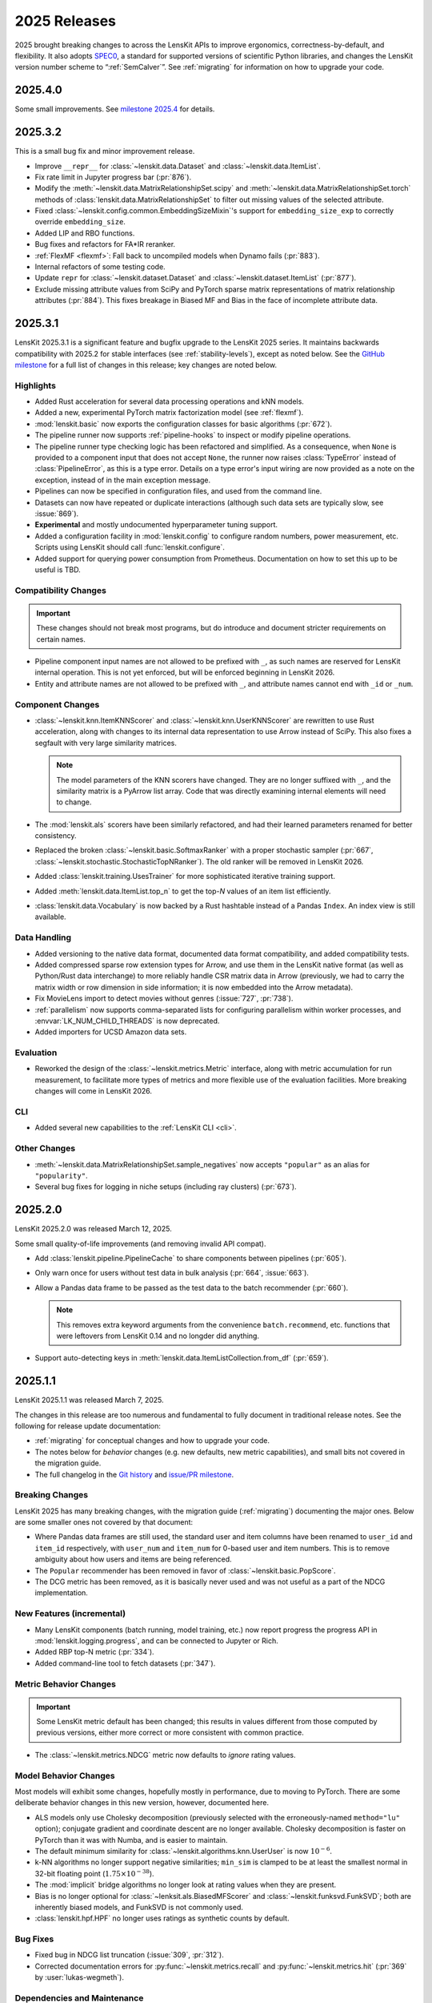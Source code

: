 2025 Releases
=============

2025 brought breaking changes to across the LensKit APIs to improve ergonomics,
correctness-by-default, and flexibility.  It also adopts SPEC0_, a standard for
supported versions of scientific Python libraries, and changes the LensKit
version number scheme to “:ref:`SemCalver`”.  See :ref:`migrating` for
information on how to upgrade your code.

.. _SPEC0: https://scientific-python.org/specs/spec-0000/

.. _2025.4.0:

2025.4.0
~~~~~~~~

Some small improvements.  See `milestone 2025.4`_ for details.

.. _milestone 2025.4: https://github.com/lenskit/lkpy/issues?q=state%3Aclosed%20milestone%3A%222025.4%22

.. _2025.3.2:

2025.3.2
~~~~~~~~

This is a small bug fix and minor improvement release.

- Improve ``__repr__`` for :class:`~lenskit.data.Dataset` and :class:`~lenskit.data.ItemList`.
- Fix rate limit in Jupyter progress bar (:pr:`876`).
- Modify the :meth:`~lenskit.data.MatrixRelationshipSet.scipy` and
  :meth:`~lenskit.data.MatrixRelationshipSet.torch` methods of
  :class:`lenskit.data.MatrixRelationshipSet` to filter out missing values of
  the selected attribute.
- Fixed :class:`~lenskit.config.common.EmbeddingSizeMixin`'s support for
  ``embedding_size_exp`` to correctly override ``embedding_size``.
- Added LIP and RBO functions.
- Bug fixes and refactors for FA*IR reranker.
- :ref:`FlexMF <flexmf>`: Fall back to uncompiled models when Dynamo fails (:pr:`883`).
- Internal refactors of some testing code.
- Update ``repr`` for :class:`~lenskit.dataset.Dataset` and
  :class:`~lenskit.dataset.ItemList` (:pr:`877`).
- Exclude missing attribute values from SciPy and PyTorch sparse matrix
  representations of matrix relationship attributes (:pr:`884`).  This fixes
  breakage in Biased MF and Bias in the face of incomplete attribute data.

.. _2025.3.1:

2025.3.1
~~~~~~~~

LensKit 2025.3.1 is a significant feature and bugfix upgrade to the LensKit 2025
series.  It maintains backwards compatibility with 2025.2 for stable interfaces
(see :ref:`stability-levels`), except as noted below.  See the `GitHub
milestone <https://github.com/lenskit/lkpy/milestone/18>`_ for a full list of
changes in this release; key changes are noted below.

Highlights
----------

-   Added Rust acceleration for several data processing operations and kNN
    models.
-   Added a new, experimental PyTorch matrix factorization model (see
    :ref:`flexmf`).
-   :mod:`lenskit.basic` now exports the configuration classes for basic algorithms (:pr:`672`).
-   The pipeline runner now supports :ref:`pipeline-hooks` to inspect or modify
    pipeline operations.
-   The pipeline runner type checking logic has been refactored and simplified.
    As a consequence, when ``None`` is provided to a component input that does
    not accept ``None``, the runner now raises :class:`TypeError` instead of
    :class:`PipelineError`, as this is a type error.  Details on a type error's
    input wiring are now provided as a note on the exception, instead of in the
    main exception message.
-   Pipelines can now be specified in configuration files, and used from the
    command line.
-   Datasets can now have repeated or duplicate interactions (although such
    data sets are typically slow, see :issue:`869`).
-   **Experimental** and mostly undocumented hyperparameter tuning support.
-   Added a configuration facility in :mod:`lenskit.config` to configure random
    numbers, power measurement, etc.  Scripts using LensKit should call
    :func:`lenskit.configure`.
-   Added support for querying power consumption from Prometheus.  Documentation
    on how to set this up to be useful is TBD.

Compatibility Changes
---------------------

.. important::
    These changes should not break most programs, but do introduce and document
    stricter requirements on certain names.

-   Pipeline component input names are not allowed to be prefixed with ``_``, as
    such names are reserved for LensKit internal operation.  This is not yet
    enforced, but will be enforced beginning in LensKit 2026.
-   Entity and attribute names are not allowed to be prefixed with ``_``, and
    attribute names cannot end with ``_id`` or ``_num``.

Component Changes
-----------------

-   :class:`~lenskit.knn.ItemKNNScorer` and :class:`~lenskit.knn.UserKNNScorer`
    are rewritten to use Rust acceleration, along with changes to its internal
    data representation to use Arrow instead of SciPy.  This also fixes a
    segfault with very large similarity matrices.

    .. note::

        The model parameters of the KNN scorers have changed.  They are no
        longer suffixed with ``_``, and the similarity matrix is a PyArrow list
        array.  Code that was directly examining internal elements will need to
        change.

-   The :mod:`lenskit.als` scorers have been similarly refactored, and had their
    learned parameters renamed for better consistency.

-   Replaced the broken :class:`~lenskit.basic.SoftmaxRanker` with a proper
    stochastic sampler (:pr:`667`,
    :class:`~lenskit.stochastic.StochasticTopNRanker`).  The old ranker will be
    removed in LensKit 2026.

-   Added :class:`lenskit.training.UsesTrainer` for more sophisticated iterative
    training support.

-   Added :meth:`lenskit.data.ItemList.top_n` to get the top-*N* values of an
    item list efficiently.

-   :class:`lenskit.data.Vocabulary` is now backed by a Rust hashtable instead of a
    Pandas ``Index``.  An index view is still available.

Data Handling
-------------

-   Added versioning to the native data format, documented data format
    compatibility, and added compatibility tests.
-   Added compressed sparse row extension types for Arrow, and use them in the
    LensKit native format (as well as Python/Rust data interchange) to more
    reliably handle CSR matrix data in Arrow (previously, we had to carry the
    matrix width or row dimension in side information; it is now embedded into
    the Arrow metadata).
-   Fix MovieLens import to detect movies without genres (:issue:`727`, :pr:`738`).
-   :ref:`parallelism` now supports comma-separated lists for configuring
    parallelism within worker processes, and :envvar:`LK_NUM_CHILD_THREADS` is
    now deprecated.
-   Added importers for UCSD Amazon data sets.

Evaluation
----------

-   Reworked the design of the :class:`~lenskit.metrics.Metric` interface, along
    with metric accumulation for run measurement, to facilitate more types of
    metrics and more flexible use of the evaluation facilities.  More breaking
    changes will come in LensKit 2026.

CLI
---

-   Added several new capabilities to the :ref:`LensKit CLI <cli>`.

Other Changes
-------------

-   :meth:`~lenskit.data.MatrixRelationshipSet.sample_negatives` now accepts
    ``"popular"`` as an alias for ``"popularity"``.
-   Several bug fixes for logging in niche setups (including ray clusters) (:pr:`673`).

.. _2025.2.0:

2025.2.0
~~~~~~~~

LensKit 2025.2.0 was released March 12, 2025.

Some small quality-of-life improvements (and removing invalid API compat).

-   Add :class:`lenskit.pipeline.PipelineCache` to share components between pipelines (:pr:`605`).

-   Only warn once for users without test data in bulk analysis (:pr:`664`, :issue:`663`).

-   Allow a Pandas data frame to be passed as the test data to the batch recommender (:pr:`660`).

    .. note::

        This removes extra keyword arguments from the convenience
        ``batch.recommend``, etc. functions that were leftovers from LensKit
        0.14 and no longder did anything.

-   Support auto-detecting keys in :meth:`lenskit.data.ItemListCollection.from_df` (:pr:`659`).


.. _2025.1:

2025.1.1
~~~~~~~~

LensKit 2025.1.1 was released March 7, 2025.

The changes in this release are too numerous and fundamental to fully document
in traditional release notes.  See the following for release update documentation:

- :ref:`migrating` for conceptual changes and how to upgrade your code.
- The notes below for *behavior* changes (e.g. new defaults, new metric
  capabilities), and small bits not covered in the migration guide.
- The full changelog in the `Git history
  <https://github.com/lenskit/lkpy/compare/0.14.4...main>`_ and `issue/PR
  milestone <https://github.com/lenskit/lkpy/milestone/14>`_.

Breaking Changes
----------------

LensKit 2025 has many breaking changes, with the migration guide
(:ref:`migrating`) documenting the major ones.  Below are some smaller ones not
covered by that document:

*   Where Pandas data frames are still used, the standard user and item columns
    have been renamed to ``user_id`` and ``item_id`` respectively, with
    ``user_num`` and ``item_num`` for 0-based user and item numbers.  This is to
    remove ambiguity about how users and items are being referenced.

*   The ``Popular`` recommender has been removed in favor of :class:`~lenskit.basic.PopScore`.

*   The DCG metric has been removed, as it is basically never used and was not
    useful as a part of the NDCG implementation.

New Features (incremental)
--------------------------

*   Many LensKit components (batch running, model training, etc.) now report
    progress the progress API in :mod:`lenskit.logging.progress`, and can be
    connected to Jupyter or Rich.
*   Added RBP top-N metric (:pr:`334`).
*   Added command-line tool to fetch datasets (:pr:`347`).

Metric Behavior Changes
-----------------------

.. important::

    Some LensKit metric default has been changed; this results in values
    different from those computed by previous versions, either more correct or
    more consistent with common practice.

*   The :class:`~lenskit.metrics.NDCG` metric now defaults to *ignore* rating
    values.

Model Behavior Changes
----------------------

Most models will exhibit some changes, hopefully mostly in performance, due to
moving to PyTorch.  There are some deliberate behavior changes in this new version,
however, documented here.

* ALS models only use Cholesky decomposition (previously selected with the
  erroneously-named ``method="lu"`` option); conjugate gradient and coordinate
  descent are no longer available.  Cholesky decomposition is faster on PyTorch
  than it was with Numba, and is easier to maintain.
* The default minimum similarity for :class:`~lenskit.algorithms.knn.UserUser`
  is now :math:`10^{-6}`.
* k-NN algorithms no longer support negative similarities; ``min_sim`` is
  clamped to be at least the smallest normal in 32-bit floating point
  (:math:`1.75 \times 10^{-38}`).
* The :mod:`implicit` bridge algorithms no longer look at rating values when
  they are present.
* Bias is no longer optional for :class:`~lenksit.als.BiasedMFScorer` and
  :class:`~lenskit.funksvd.FunkSVD`; both are inherently biased models, and
  FunkSVD is not commonly used.
* :class:`lenskit.hpf.HPF` no longer uses ratings as synthetic counts by
  default.

Bug Fixes
---------

* Fixed bug in NDCG list truncation (:issue:`309`, :pr:`312`).
* Corrected documentation errors for :py:func:`~lenskit.metrics.recall` and :py:func:`~lenskit.metrics.hit` (:pr:`369` by :user:`lukas-wegmeth`).

Dependencies and Maintenance
----------------------------

* Bumped minimum supported dependencies as per SPEC0_ (Python 3.11, NumPy 1.24, Pandas 2.0, SciPy 1.10).
* Added support for Pandas 2 (:pr:`364`) and Python 3.12.
* Improved Apple testing to include vanilla Python and Apple Silicon (:pr:`366`).
* Updated build environment, dependency setup, taskrunning, and CI to more consistent and maintainable.
* Removed legacy random code and SeedBank usage in favor of SPEC 7 (see :ref:`rng`).
* Code is now auto-formatted with Ruff.
